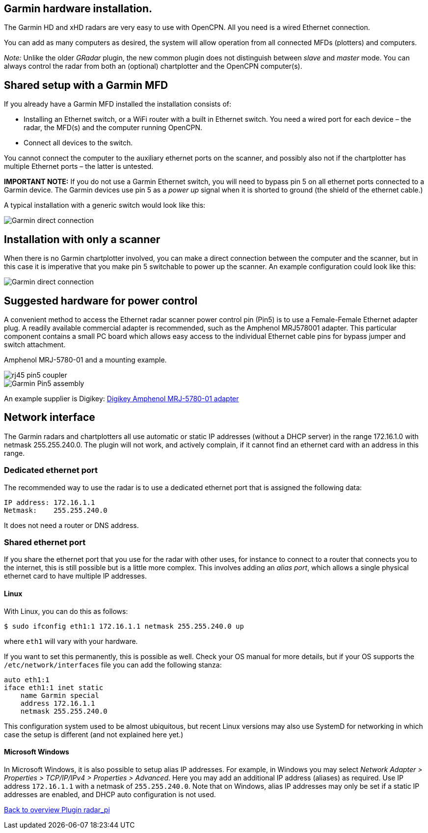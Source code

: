 :imagesdir: ../images/
== Garmin hardware installation.
The Garmin HD and xHD radars are very easy to use with OpenCPN. All you
need is a wired Ethernet connection.

You can add as many computers as desired, the system will allow
operation from all connected MFDs (plotters) and computers.

_Note:_ Unlike the older _GRadar_ plugin, the new common plugin does not
distinguish between _slave_ and _master_ mode. You can always control
the radar from both an (optional) chartplotter and the OpenCPN
computer(s).

== Shared setup with a Garmin MFD

If you already have a Garmin MFD installed the installation consists of:

* Installing an Ethernet switch, or a WiFi router with a built in
Ethernet switch. You need a wired port for each device – the radar, the
MFD(s) and the computer running OpenCPN.
* Connect all devices to the switch.

You cannot connect the computer to the auxiliary ethernet ports on the
scanner, and possibly also not if the chartplotter has multiple Ethernet
ports – the latter is untested.

*IMPORTANT NOTE:* If you do not use a Garmin Ethernet switch, you will
need to bypass pin 5 on all ethernet ports connected to a Garmin device.
The Garmin devices use pin 5 as a _power up_ signal when it is shorted
to ground (the shield of the ethernet cable.)

A typical installation with a generic switch would look like this:

image::radar_garmin_with_switch.png[Garmin direct connection]

== Installation with only a scanner

When there is no Garmin chartplotter involved, you can make a direct
connection between the computer and the scanner, but in this case it is
imperative that you make pin 5 switchable to power up the scanner. An
example configuration could look like this:

image::radar_garmin_direct.png[Garmin direct connection]

== Suggested hardware for power control

A convenient method to access the Ethernet radar scanner power control
pin (Pin5) is to use a Female-­Female Ethernet adapter plug. A readily
available commercial adapter is recommended, such as the Amphenol
MRJ­5780­01 adapter. This particular component contains a small PC board
which allows easy access to the individual Ethernet cable pins for
bypass jumper and switch attachment.

// Images in open block to indicate they belong together on one row.
// Text for the pictures in a block doesn't seem to fit in the brackets
Amphenol MRJ-5780-01 and a mounting example.
[.float-group]
--
[.left]
image::rj45_pin5_coupler.png[] 
image::Garmin_Pin5_assembly.jpg[]   
--

An example supplier is Digikey:
https://www.digikey.com/en/products/detail/amphenol-icc-commercial-products/MRJ-5780-01/1242671?s=N4IgTCBcDaIIIFsAOALApgOwPYBsAEAsgEoBSArAOwAcADDQIx4CGAJk0gC5oBOIAugF8gA[Digikey
Amphenol MRJ-5780-01 adapter]

== Network interface

The Garmin radars and chartplotters all use automatic or static IP
addresses (without a DHCP server) in the range 172.16.1.0 with netmask
255.255.240.0. The plugin will not work, and actively complain, if it
cannot find an ethernet card with an address in this range.

=== Dedicated ethernet port

The recommended way to use the radar is to use a dedicated ethernet port
that is assigned the following data:

....
IP address: 172.16.1.1
Netmask:    255.255.240.0
....

It does not need a router or DNS address.

=== Shared ethernet port

If you share the ethernet port that you use for the radar with other
uses, for instance to connect to a router that connects you to the
internet, this is still possible but is a little more complex. This
involves adding an _alias port_, which allows a single physical ethernet
card to have multiple IP addresses.

==== Linux

With Linux, you can do this as follows:

....
$ sudo ifconfig eth1:1 172.16.1.1 netmask 255.255.240.0 up
....

where `eth1` will vary with your hardware.

If you want to set this permanently, this is possible as well. Check
your OS manual for more details, but if your OS supports the
`/etc/network/interfaces` file you can add the following stanza:

....
auto eth1:1
iface eth1:1 inet static
    name Garmin special
    address 172.16.1.1
    netmask 255.255.240.0
....

This configuration system used to be almost ubiquitous, but recent Linux
versions may also use SystemD for networking in which case the setup is
different (and not explained here yet.)

==== Microsoft Windows

In Microsoft Windows, it is also possible to setup alias IP addresses.
For example, in Windows you may select _Network Adapter ­>
Properties­ > TCP/IP­/IPv4 > Properties­ > Advanced_. Here you may add an
additional IP address (aliases) as required. Use IP address
`172.16.1.1` with a netmask of `255.255.240.0`. Note that on Windows,
alias IP addresses may only be set if a static IP addresses are
enabled, and DHCP auto configuration is not used.

xref:Home.adoc[Back to overview Plugin radar_pi]